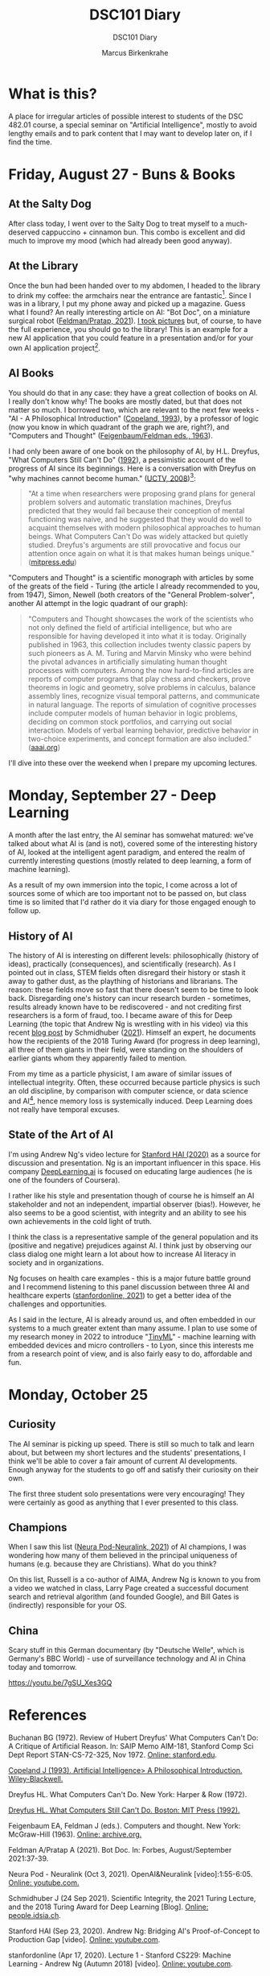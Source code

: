 #+TITLE:DSC101 Diary
#+AUTHOR: Marcus Birkenkrahe
#+SUBTITLE: DSC101 Diary
#+STARTUP: hideblocks
#+options: ^:nil toc:1
* What is this?

  A place for irregular articles of possible interest to students of
  the DSC 482.01 course, a special seminar on "Artificial
  Intelligence", mostly to avoid lengthy emails and to park content
  that I may want to develop later on, if I find the time.

* Friday, August 27 - Buns & Books

** At the Salty Dog

   After class today, I went over to the Salty Dog to treat myself to a
   much-deserved cappuccino + cinnamon bun. This combo is excellent and
   did much to improve my mood (which had already been good anyway).

** At the Library

   Once the bun had been handed over to my abdomen, I headed to the
   library to drink my coffee: the armchairs near the entrance are
   fantastic[fn:1]. Since I was in a library, I put my phone away and
   picked up a magazine. Guess what I found? An really interesting
   article on AI: "Bot Doc", on a miniature surgical robot
   ([[feldman21][Feldman/Pratap, 2021]]). [[https://drive.google.com/drive/folders/1pi3qw5vlkWoChkLqOwOTXOewcGJ2hXrc?usp=sharing][I took pictures]] but, of course, to have the
   full experience, you should go to the library! This is an example
   for a new AI application that you could feature in a presentation
   and/or for your own AI application project[fn:3].

** AI Books

   You should do that in any case: they have a great collection of
   books on AI. I really don't know why! The books are mostly dated,
   but that does not matter so much. I borrowed two, which are
   relevant to the next few weeks - "AI - A Philosophical
   Introduction" ([[copeland1993][Copeland, 1993]]), by a professor of logic (now you
   know in which quadrant of the graph we are, right?), and "Computers
   and Thought" ([[feigenbaum63][Feigenbaum/Feldman eds., 1963]]).

   I had only been aware of one book on the philosophy of AI, by
   H.L. Dreyfus, "What Computers Still Can't Do" ([[dreyfus1992][1992]]), a pessimistic
   account of the progress of AI since its beginnings. Here is a
   conversation with Dreyfus on "why machines cannot become human."
   ([[dreyfus2008][UCTV, 2008]])[fn:2]:

   #+begin_quote
   "At a time when researchers were proposing grand plans for general
   problem solvers and automatic translation machines, Dreyfus
   predicted that they would fail because their conception of mental
   functioning was naive, and he suggested that they would do well to
   acquaint themselves with modern philosophical approaches to human
   beings. What Computers Can't Do was widely attacked but quietly
   studied. Dreyfus's arguments are still provocative and focus our
   attention once again on what it is that makes human beings unique."
   ([[https://mitpress.mit.edu/books/what-computers-still-cant-do][mitpress.edu]])
   #+end_quote

   "Computers and Thought" is a scientific monograph with articles by
   some of the greats of the field - Turing (the article I already
   recommended to you, from 1947), Simon, Newell (both creators of the
   "General Problem-solver", another AI attempt in the logic quadrant
   of our graph):

   #+begin_quote
   "Computers and Thought showcases the work of the scientists who not
   only defined the field of artificial intelligence, but who are
   responsible for having developed it into what it is
   today. Originally published in 1963, this collection includes
   twenty classic papers by such pioneers as A. M. Turing and Marvin
   Minsky who were behind the pivotal advances in artificially
   simulating human thought processes with computers. Among the now
   hard-to-find articles are reports of computer programs that play
   chess and checkers, prove theorems in logic and geometry, solve
   problems in calculus, balance assembly lines, recognize visual
   temporal patterns, and communicate in natural language. The reports
   of simulation of cognitive processes include computer models of
   human behavior in logic problems, deciding on common stock
   portfolios, and carrying out social interaction. Models of verbal
   learning behavior, predictive behavior in two-choice experiments,
   and concept formation are also included." ([[https://www.aaai.org/Press/Books/feigenbaum.php][aaai.org]])
   #+end_quote

   I'll dive into these over the weekend when I prepare my upcoming
   lectures.

* Monday, September 27 - Deep Learning

  A month after the last entry, the AI seminar has somwehat matured:
  we've talked about what AI is (and is not), covered some of the
  interesting history of AI, looked at the intelligent agent paradigm,
  and entered the realm of currently interesting questions (mostly
  related to deep learning, a form of machine learning).

  As a result of my own immersion into the topic, I come across a lot
  of sources some of which are too important not to be passed on, but
  class time is so limited that I'd rather do it via diary for those
  engaged enough to follow up.

** History of AI

   The history of AI is interesting on different levels:
   philosophically (history of ideas), practically (consequences), and
   scientifically (research). As I pointed out in class, STEM fields
   often disregard their history or stash it away to gather dust, as
   the plaything of historians and librarians. The reason: these fields
   move so fast that there doesn't seem to be time to look
   back. Disregarding one's history can incur research burden -
   sometimes, results already known have to be rediscovered - and not
   crediting first researchers is a form of fraud, too. I became aware
   of this for Deep Learning (the topic that Andrew Ng is wrestling
   with in his video) via this recent [[https://people.idsia.ch/~juergen/scientific-integrity-turing-award-deep-learning.html][blog post]] by Schmidhuber
   ([[fraud][2021]]). Himself an expert, he documents how the recipients of the
   2018 Turing Award (for progress in deep learning), all three of them
   giants in their field, were standing on the shoulders of earlier
   giants whom they apparently failed to mention.

   From my time as a particle physicist, I am aware of similar issues
   of intellectual integrity. Often, these occurred because particle
   physics is such an old discipline, by comparison with computer
   science, or data science and AI[fn:4], hence memory loss is
   systemically induced. Deep Learning does not really have temporal
   excuses.


** State of the Art of AI

   I'm using Andrew Ng's video lecture for [[ng][Stanford HAI (2020)]] as a
   source for discussion and presentation. Ng is an important
   influencer in this space. His company [[https://www.deeplearning.ai/][DeepLearning.ai]] is focused on
   educating large audiences (he is one of the founders of Coursera).

   I rather like his style and presentation though of course he is
   himself an AI stakeholder and not an independent, impartial
   observer (bias!). However, he also seems to be a good scientist,
   with integrity and an ability to see his own achievements in the
   cold light of truth.

   I think the class is a representative sample of the general
   population and its (positive and negative) prejudices against AI. I
   think just by observing our class dialog one might learn a lot
   about how to increase AI literacy in society and in organizations.

   Ng focuses on health care examples - this is a major future battle
   ground and I recommend listening to this panel discussion between
   three AI and healthcare experts ([[feifei][stanfordonline, 2021]]) to get a
   better idea of the challenges and opportunities.

   As I said in the lecture, AI is already around us, and often
   embedded in our systems to a much greater extent than many
   assume. I plan to use some of my research money in 2022 to
   introduce "[[https://www.arducam.com/raspberry-pi-pico-tensorflow-lite-micro-person-detection-arducam/][TinyML]]" - machine learning with embedded devices and
   micro controllers - to Lyon, since this interests me from a
   research point of view, and is also fairly easy to do, affordable
   and fun.

* Monday, October 25
** Curiosity
  The AI seminar is picking up speed. There is still so much to talk
  and learn about, but between my short lectures and the students'
  presentations, I think we'll be able to cover a fair amount of
  current AI developments. Enough anyway for the students to go off
  and satisfy their curiosity on their own.

  The first three student solo presentations were very encouraging!
  They were certainly as good as anything that I ever presented to
  this class.
** Champions
  When I saw this list ([[neurapod][Neura Pod-Neuralink, 2021]]) of AI champions, I
  was wondering how many of them believed in the principal uniqueness
  of humans (e.g. because they are Christians). What do you think?

  #+attr_html: :width 600px
  [[./img/champions.png]]

  On this list, Russell is a co-author of AIMA, Andrew Ng is known to
  you from a video we watched in class, Larry Page created a
  successful document search and retrieval algorithm (and founded
  Google), and Bill Gates is (indirectly) responsible for your OS.
** China

   Scary stuff in this German documentary (by "Deutsche Welle", which
   is Germany's BBC World) - use of surveillance technology and AI in
   China today and tomorrow.

   https://youtu.be/7gSU_Xes3GQ
   
* References

  <<buch>> Buchanan BG (1972). Review of Hubert Dreyfus' What
  Computers Can't Do: A Critique of Artificial Reason. In: SAIP Memo
  AIM-181, Stanford Comp Sci Dept Report STAN-CS-72-325,
  Nov 1972. [[http://i.stanford.edu/pub/cstr/reports/cs/tr/72/325/CS-TR-72-325.pdf][Online: stanford.edu]].

  <<copeland1993>> [[https://www.wiley.com/en-us/Artificial+Intelligence%3A+A+Philosophical+Introduction-p-9780631183853][Copeland J (1993). Artificial Intelligence> A
  Philosophical Introduction. Wiley-Blackwell.]]

  <<dreyfus72>> Dreyfus HL. What Computers Can't Do. New York: Harper
  & Row (1972).

  <<dreyfus1992>> [[https://mitpress.mit.edu/books/what-computers-still-cant-do][Dreyfus HL. What Computers Still Can't Do. Boston:
  MIT Press (1992).]]

  <<feigenbaum63>> Feigenbaum EA, Feldman J (eds.). Computers and
  thought. New York: McGraw-Hill (1963). [[https://archive.org/details/computersthought00feig][Online: archive.org.]]

  <<feldman21>> Feldman A/Pratap A (2021). Bot Doc. In: Forbes,
  August/September 2021:37-39.

  <<neurapod>> Neura Pod - Neuralink (Oct 3, 2021). OpenAI&Neuralink
  [video]:1:55-6:05. [[https://youtu.be/ISa10TrJK7w][Online: youtube.com.]]

  <<fraud>> Schmidhuber J (24 Sep 2021). Scientific Integrity, the
  2021 Turing Lecture, and the 2018 Turing Award for Deep Learning
  [Blog]. [[https://people.idsia.ch/~juergen/scientific-integrity-turing-award-deep-learning.html][Online: people.idsia.ch]].

  <<ng>> Stanford HAI (Sep 23, 2020). Andrew Ng: Bridging AI's
  Proof-of-Concept to Production Gap [video]. [[https://youtu.be/tsPuVAMaADY][Online: youtube.com]].

  <<feifei>> stanfordonline (Apr 17, 2020). Lecture 1 - Stanford
  CS229: Machine Learning - Andrew Ng (Autumn 2018) [video]. [[https://youtu.be/jGwO_UgTS7I?t=2180][Online:
  youtube.com]].

  <<dreyfus2008>> [[https://youtu.be/-CHgt2Szk-I][University of California Television (1 May
  2008). Conversations with History: Hubert Dreyfus [Video]. Online:
  YouTube.]]


* Footnotes

[fn:4]The systematic study of particles goes back ca. 2,500 years to
the Greek natural philosophers like Democritus.

[fn:3]The article contains a few medical terms that I did not know,
like "bariatric surgeon" and "laparoscopy". So much for having studied
Latin and Greek, I suppose. Where are the words when you need them?

[fn:2]The 1992 book is an update of the classic "What Computers Can't
Do" ([[dreyfus72][1972]]), which was the earliest philosophical attack on AI (not
without pushback, cp. [[buch][Buchanan, 1972]]). Twenty years later, the author
remained unrelenting in his critique of AI. Dreyfus and I share a love
for the religious philosopher Soren Kierkegaard, and an awe of the
German phenomenologist Heidegger. Dreyfus' YouTube lectures on these
guys are pretty fascinating.

[fn:1]In fact, a student had fallen asleep on a couch. He was cradling
his laptop. After a few minutes, he got up with the words: "I fell
asleep. What a bad idea." It reminded me of a visit in Paris when I
was 19 or so: there's a famous bookshop, Shakespeare's & Co, across
from the church Notre Dame. I used to go there late at night. The
upper stories had velvet-covered chaise longues. Once, after having
walked around in Paris for hours and hours, I was tired like a dog,
fell asleep on one of those couches, and awoke only on the next
morning: evidently, they had found me and let me sleep there.
